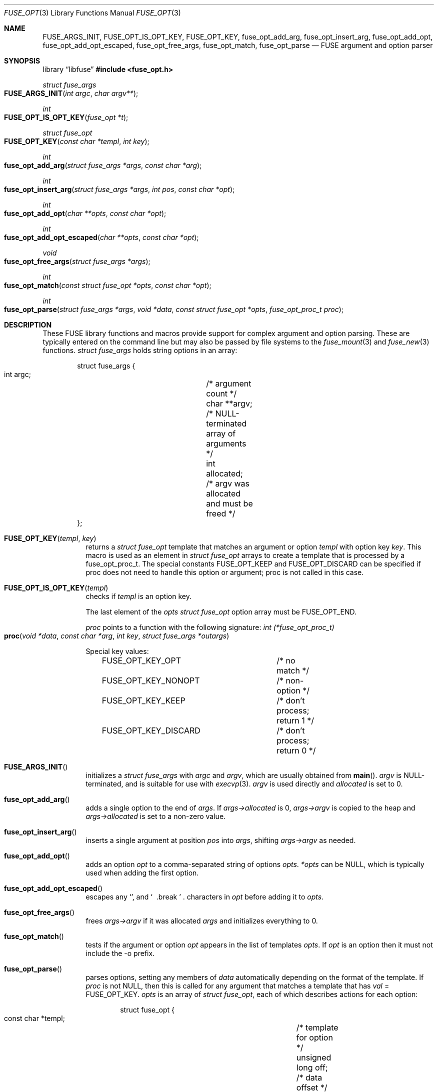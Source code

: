 .\"	$OpenBSD: fuse_opt.3,v 1.4 2025/06/10 12:55:33 schwarze Exp $
.\"
.\" Copyright (c) Ray Lai <ray@raylai.com>
.\" Copyright (c) Helg Bredow <helg@openbsd.org>
.\"
.\" Permission to use, copy, modify, and distribute this software for any
.\" purpose with or without fee is hereby granted, provided that the above
.\" copyright notice and this permission notice appear in all copies.
.\"
.\" THE SOFTWARE IS PROVIDED "AS IS" AND THE AUTHOR DISCLAIMS ALL WARRANTIES
.\" WITH REGARD TO THIS SOFTWARE INCLUDING ALL IMPLIED WARRANTIES OF
.\" MERCHANTABILITY AND FITNESS. IN NO EVENT SHALL THE AUTHOR BE LIABLE FOR
.\" ANY SPECIAL, DIRECT, INDIRECT, OR CONSEQUENTIAL DAMAGES OR ANY DAMAGES
.\" WHATSOEVER RESULTING FROM LOSS OF USE, DATA OR PROFITS, WHETHER IN AN
.\" ACTION OF CONTRACT, NEGLIGENCE OR OTHER TORTIOUS ACTION, ARISING OUT OF
.\" OR IN CONNECTION WITH THE USE OR PERFORMANCE OF THIS SOFTWARE.
.\"
.Dd $Mdocdate: June 10 2025 $
.Dt FUSE_OPT 3
.Os
.Sh NAME
.Nm FUSE_ARGS_INIT ,
.Nm FUSE_OPT_IS_OPT_KEY ,
.Nm FUSE_OPT_KEY ,
.Nm fuse_opt_add_arg ,
.Nm fuse_opt_insert_arg ,
.Nm fuse_opt_add_opt ,
.Nm fuse_opt_add_opt_escaped ,
.Nm fuse_opt_free_args ,
.Nm fuse_opt_match ,
.Nm fuse_opt_parse
.Nd FUSE argument and option parser
.Sh SYNOPSIS
.Lb libfuse
.In fuse_opt.h
.Ft struct fuse_args
.Fo FUSE_ARGS_INIT
.Fa "int argc"
.Fa "char argv**"
.Fc
.Ft int
.Fo FUSE_OPT_IS_OPT_KEY
.Fa "fuse_opt *t"
.Fc
.Ft struct fuse_opt
.Fo FUSE_OPT_KEY
.Fa "const char *templ"
.Fa "int key"
.Fc
.Ft int
.Fo fuse_opt_add_arg
.Fa "struct fuse_args *args"
.Fa "const char *arg"
.Fc
.Ft int
.Fo fuse_opt_insert_arg
.Fa "struct fuse_args *args"
.Fa "int pos"
.Fa "const char *opt"
.Fc
.Ft int
.Fo fuse_opt_add_opt
.Fa "char **opts"
.Fa "const char *opt"
.Fc
.Ft int
.Fo fuse_opt_add_opt_escaped
.Fa "char **opts"
.Fa "const char *opt"
.Fc
.Ft void
.Fo fuse_opt_free_args
.Fa "struct fuse_args *args"
.Fc
.Ft int
.Fo fuse_opt_match
.Fa "const struct fuse_opt *opts"
.Fa "const char *opt"
.Fc
.Ft int
.Fo fuse_opt_parse
.Fa "struct fuse_args *args"
.Fa "void *data"
.Fa "const struct fuse_opt *opts"
.Fa "fuse_opt_proc_t proc"
.Fc
.Sh DESCRIPTION
These FUSE library functions and macros provide support for complex
argument and option parsing.
These are typically entered on the command line
but may also be passed by file systems to the
.Xr fuse_mount 3
and
.Xr fuse_new 3
functions.
.Ft struct fuse_args
holds string options in an array:
.Bd -literal -offset indent
struct fuse_args {
        int argc;	/* argument count */
        char **argv;	/* NULL-terminated array of arguments */
        int allocated;	/* argv was allocated and must be freed */
};
.Ed
.Pp
.Bl -tag -width Ds -compact
.It Fn FUSE_OPT_KEY templ key
returns a
.Fa struct fuse_opt
template that matches an argument or option
.Fa templ
with option key
.Fa key .
This macro is used as an element in
.Fa struct fuse_opt
arrays to create a template that is processed by a fuse_opt_proc_t.
The special constants FUSE_OPT_KEEP and FUSE_OPT_DISCARD can be specified if
proc does not need to handle this option or argument; proc is not called in
this case.
.Pp
.It Fn FUSE_OPT_IS_OPT_KEY templ
checks if
.Fa templ
is an option key.
.Pp
The last element of the
.Fa opts
.Ft struct fuse_opt
option array must be
.Dv FUSE_OPT_END .
.Pp
.Fa proc
points to a function with the following signature:
.Ft int (*fuse_opt_proc_t)
.Fo proc
.Fa "void *data"
.Fa "const char *arg"
.Fa "int key"
.Fa "struct fuse_args *outargs"
.Fc
.Pp
Special key values:
.Bd -literal -offset indent
FUSE_OPT_KEY_OPT	/* no match */
FUSE_OPT_KEY_NONOPT	/* non-option */
FUSE_OPT_KEY_KEEP	/* don't process; return 1 */
FUSE_OPT_KEY_DISCARD	/* don't process; return 0 */
.Ed
.Pp
.It Fn FUSE_ARGS_INIT
initializes a
.Ft struct fuse_args
with
.Fa argc
and
.Fa argv ,
which are usually obtained from
.Fn main .
.Fa argv
is NULL-terminated, and is suitable for use with
.Xr execvp 3 .
.Fa argv
is used directly and
.Fa allocated
is set to 0.
.Pp
.It Fn fuse_opt_add_arg
adds a single option to the end of
.Fa args .
If
.Fa args->allocated
is 0,
.Fa args->argv
is copied to the heap and
.Fa args->allocated
is set to a non-zero value.
.Pp
.It Fn fuse_opt_insert_arg
inserts a single argument at position
.Fa pos
into
.Fa args ,
shifting
.Fa args->argv
as needed.
.Pp
.It Fn fuse_opt_add_opt
adds an option
.Fa opt
to a comma-separated string of options
.Fa opts .
.Fa *opts
can be NULL, which is typically used when adding the first option.
.Pp
.It Fn fuse_opt_add_opt_escaped
escapes any
.Sq ","
and
.Sq "\\"
characters in
.Fa opt
before adding it to
.Fa opts .
.Pp
.It Fn fuse_opt_free_args
frees
.Fa args->argv
if it was allocated
.Fa args
and initializes everything to 0.
.Pp
.It Fn fuse_opt_match
tests if the argument or option
.Fa opt
appears in the list of templates
.Fa opts .
If
.Fa opt
is an option then it must not include the -o prefix.
.Pp
.It Fn fuse_opt_parse
parses options, setting any members of
.Fa data
automatically depending on the format of the template.
If
.Fa proc
is not NULL, then this is called for any argument that matches a template
that has
.Fa val
= FUSE_OPT_KEY.
.Fa opts
is an array of
.Ft struct fuse_opt ,
each of which describes actions for each option:
.Bd -literal -offset indent
struct fuse_opt {
        const char *templ;	/* template for option */
        unsigned long off;	/* data offset */
        int val;		/* key value */
};
.Ed
.Pp
The following templates are supported.
foo=
.Pp
foo=%u %u can be any format that can be parsed by
.Fn sscanf 3 .
If this is %s then a copy of the string is allocated.
foo=bar matches the option exactly (treated the same as if it didn't have an =).
.Pp
foo matches exactly
.Pp
-b or --bar matches the argument
"-b " or "--bar " (trailing space) argument expects a value, that is passed to
.Fa proc
.Pp
-b %u or:w
 --bar %u Treated the same as foo=%u above
.Pp
Each argument or option is matched against every template.
This allows more than one member of
.Fa data
to be set by a single argument or option (see example for gid below).
.El
.Sh RETURN VALUES
.Fn fuse_opt_add_arg ,
.Fn fuse_opt_insert_arg ,
.Fn fuse_opt_add_opt ,
.Fn fuse_opt_add_opt_escaped ,
and
.Fn fuse_opt_parse
return 0 on success, -1 on error.
.Pp
.Fn fuse_opt_match
returns 1 on match, 0 if no match.
.Sh ERRORS
.Fn fuse_opt_add_arg ,
.Fn fuse_opt_insert_arg ,
.Fn fuse_opt_add_opt ,
and
.Fn fuse_opt_add_opt_escaped
can run out of memory and set
.Va errno .
.Sh SEE ALSO
.Xr fuse_main 3
.Sh STANDARDS
These library functions conform to FUSE 2.6.
.Sh HISTORY
These functions first appeared in
.Ox 5.4 .
.Sh AUTHORS
.An Sylvestre Gallon Aq Mt ccna.syl@gmail.com
.An Helg Bredow Aq Mt xx404@msn.com
.Pp
This manual was written by
.An Ray Lai Aq Mt ray@raylai.com
and updated by
.An Helg Bredow Aq Mt xx404@msn.com
